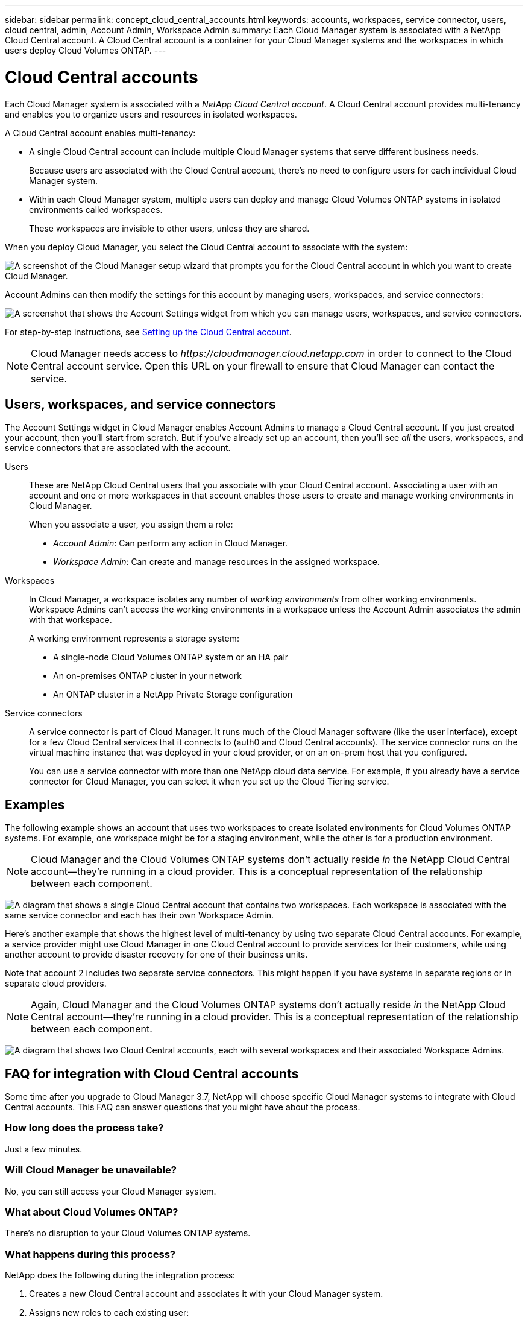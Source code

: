 ---
sidebar: sidebar
permalink: concept_cloud_central_accounts.html
keywords: accounts, workspaces, service connector, users, cloud central, admin, Account Admin, Workspace Admin
summary: Each Cloud Manager system is associated with a NetApp Cloud Central account. A Cloud Central account is a container for your Cloud Manager systems and the workspaces in which users deploy Cloud Volumes ONTAP.
---

= Cloud Central accounts
:hardbreaks:
:nofooter:
:icons: font
:linkattrs:
:imagesdir: ./media/

[.lead]
Each Cloud Manager system is associated with a _NetApp Cloud Central account_. A Cloud Central account provides multi-tenancy and enables you to organize users and resources in isolated workspaces.

A Cloud Central account enables multi-tenancy:

* A single Cloud Central account can include multiple Cloud Manager systems that serve different business needs.
+
Because users are associated with the Cloud Central account, there's no need to configure users for each individual Cloud Manager system.

* Within each Cloud Manager system, multiple users can deploy and manage Cloud Volumes ONTAP systems in isolated environments called workspaces.
+
These workspaces are invisible to other users, unless they are shared.

When you deploy Cloud Manager, you select the Cloud Central account to associate with the system:

image:screenshot_account_selection.gif[A screenshot of the Cloud Manager setup wizard that prompts you for the Cloud Central account in which you want to create Cloud Manager.]

Account Admins can then modify the settings for this account by managing users, workspaces, and service connectors:

image:screenshot_account_settings.gif["A screenshot that shows the Account Settings widget from which you can manage users, workspaces, and service connectors."]

For step-by-step instructions, see link:task_setting_up_cloud_central_accounts.html[Setting up the Cloud Central account].

NOTE: Cloud Manager needs access to _\https://cloudmanager.cloud.netapp.com_ in order to connect to the Cloud Central account service. Open this URL on your ﬁrewall to ensure that Cloud Manager can contact the service.

== Users, workspaces, and service connectors

The Account Settings widget in Cloud Manager enables Account Admins to manage a Cloud Central account. If you just created your account, then you'll start from scratch. But if you've already set up an account, then you'll see _all_ the users, workspaces, and service connectors that are associated with the account.

Users::
These are NetApp Cloud Central users that you associate with your Cloud Central account. Associating a user with an account and one or more workspaces in that account enables those users to create and manage working environments in Cloud Manager.
+
When you associate a user, you assign them a role:
+
* _Account Admin_: Can perform any action in Cloud Manager.
* _Workspace Admin_: Can create and manage resources in the assigned workspace.

Workspaces::
In Cloud Manager, a workspace isolates any number of _working environments_ from other working environments. Workspace Admins can't access the working environments in a workspace unless the Account Admin associates the admin with that workspace.
+
A working environment represents a storage system:
+
* A single-node Cloud Volumes ONTAP system or an HA pair
* An on-premises ONTAP cluster in your network
* An ONTAP cluster in a NetApp Private Storage configuration

Service connectors::
A service connector is part of Cloud Manager. It runs much of the Cloud Manager software (like the user interface), except for a few Cloud Central services that it connects to (auth0 and Cloud Central accounts). The service connector runs on the virtual machine instance that was deployed in your cloud provider, or on an on-prem host that you configured.
+
You can use a service connector with more than one NetApp cloud data service. For example, if you already have a service connector for Cloud Manager, you can select it when you set up the Cloud Tiering service.

== Examples

The following example shows an account that uses two workspaces to create isolated environments for Cloud Volumes ONTAP systems. For example, one workspace might be for a staging environment, while the other is for a production environment.

NOTE: Cloud Manager and the Cloud Volumes ONTAP systems don't actually reside _in_ the NetApp Cloud Central account--they're running in a cloud provider. This is a conceptual representation of the relationship between each component.

image:diagram_cloud_central_accounts_one.png[A diagram that shows a single Cloud Central account that contains two workspaces. Each workspace is associated with the same service connector and each has their own Workspace Admin.]

Here's another example that shows the highest level of multi-tenancy by using two separate Cloud Central accounts. For example, a service provider might use Cloud Manager in one Cloud Central account to provide services for their customers, while using another account to provide disaster recovery for one of their business units.

Note that account 2 includes two separate service connectors. This might happen if you have systems in separate regions or in separate cloud providers.

NOTE: Again, Cloud Manager and the Cloud Volumes ONTAP systems don't actually reside _in_ the NetApp Cloud Central account--they're running in a cloud provider. This is a conceptual representation of the relationship between each component.

image:diagram_cloud_central_accounts_two.png["A diagram that shows two Cloud Central accounts, each with several workspaces and their associated Workspace Admins."]

[[faq]]
== FAQ for integration with Cloud Central accounts

Some time after you upgrade to Cloud Manager 3.7, NetApp will choose specific Cloud Manager systems to integrate with Cloud Central accounts. This FAQ can answer questions that you might have about the process.

=== How long does the process take?

Just a few minutes.

=== Will Cloud Manager be unavailable?

No, you can still access your Cloud Manager system.

=== What about Cloud Volumes ONTAP?

There's no disruption to your Cloud Volumes ONTAP systems.

=== What happens during this process?

NetApp does the following during the integration process:

. Creates a new Cloud Central account and associates it with your Cloud Manager system.

. Assigns new roles to each existing user:
+
* Cloud Manager Admins become Account Admins
* Tenant Admins and Working Environment Admins become Workspace Admins

. Creates workspaces that replace existing tenants.

. Places your working environments in those workspaces.

. Associates the service connector with all workspaces.

=== Does it matter where I installed my Cloud Manager system?

No. NetApp will integrate systems with Cloud Central accounts no matter where they reside, whether that's in AWS, Azure, or on your premises.
